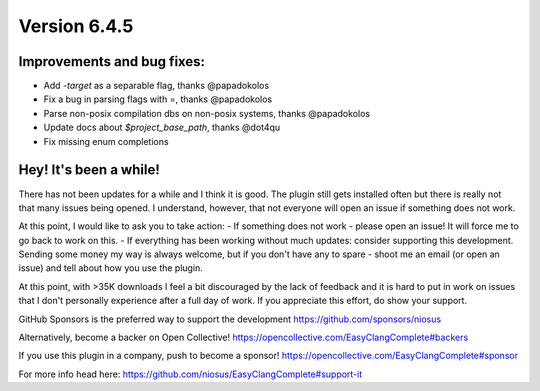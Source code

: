 Version 6.4.5
=============

Improvements and bug fixes:
---------------------------
- Add `-target` as a separable flag, thanks @papadokolos
- Fix a bug in parsing flags with =, thanks @papadokolos
- Parse non-posix compilation dbs on non-posix systems, thanks @papadokolos
- Update docs about `$project_base_path`, thanks @dot4qu
- Fix missing enum completions

Hey! It's been a while!
-----------------------
There has not been updates for a while and I think it is good. The plugin still
gets installed often but there is really not that many issues being opened. I
understand, however, that not everyone will open an issue if something does not
work.

At this point, I would like to ask you to take action:
- If something does not work - please open an issue! It will force me to go
back to work on this.
- If everything has been working without much updates: consider supporting this
development. Sending some money my way is always welcome, but if you don't have
any to spare - shoot me an email (or open an issue) and tell about how you use
the plugin.

At this point, with >35K downloads I feel a bit discouraged by the lack of
feedback and it is hard to put in work on issues that I don't personally
experience after a full day of work. If you appreciate this effort, do show
your support.

GitHub Sponsors is the preferred way to support the development
https://github.com/sponsors/niosus

Alternatively, become a backer on Open Collective!
https://opencollective.com/EasyClangComplete#backers

If you use this plugin in a company, push to become a sponsor!
https://opencollective.com/EasyClangComplete#sponsor

For more info head here:
https://github.com/niosus/EasyClangComplete#support-it
